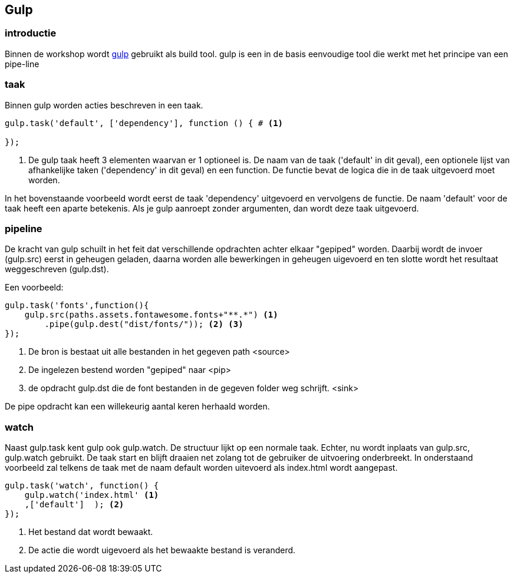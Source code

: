 <<<
== Gulp

=== introductie

Binnen de workshop wordt http://gulpjs.com[gulp] gebruikt als build tool. gulp is een in de basis eenvoudige tool die werkt met het principe van een pipe-line

=== taak
Binnen gulp worden acties beschreven in een taak.

[source,javascript]
----
gulp.task('default', ['dependency'], function () { # <1>

});
----
<1> De gulp taak heeft 3 elementen waarvan er 1 optioneel is. De naam van de taak
('default' in dit geval), een optionele lijst van afhankelijke taken ('dependency' in dit geval) en een function. De
functie bevat de logica die in de taak uitgevoerd moet worden.

In het bovenstaande voorbeeld wordt eerst de taak 'dependency' uitgevoerd en vervolgens de functie.
De naam 'default' voor de taak heeft een aparte betekenis. Als je gulp aanroept zonder argumenten, dan wordt deze taak
uitgevoerd.

=== pipeline

De kracht van gulp schuilt in het feit dat verschillende opdrachten achter elkaar "gepiped" worden. Daarbij
wordt de invoer (gulp.src) eerst in geheugen geladen, daarna worden alle bewerkingen in geheugen uigevoerd
en ten slotte wordt het resultaat weggeschreven (gulp.dst).

Een voorbeeld:
[source,javascript]
----
gulp.task('fonts',function(){
    gulp.src(paths.assets.fontawesome.fonts+"**.*") <1>
        .pipe(gulp.dest("dist/fonts/")); <2> <3>
});
----
<1> De bron is bestaat uit alle bestanden in het gegeven path <source>
<2> De ingelezen bestend worden "gepiped" naar <pip>
<3> de opdracht gulp.dst die de font bestanden in de gegeven folder weg schrijft. <sink>

De pipe opdracht kan een willekeurig aantal keren herhaald worden.

=== watch

Naast gulp.task kent gulp ook gulp.watch. De structuur lijkt op een normale taak. Echter, nu wordt inplaats
van gulp.src, gulp.watch gebruikt. De taak start en blijft draaien net zolang tot de gebruiker
de uitvoering onderbreekt. In onderstaand voorbeeld zal telkens de taak met de naam default worden
uitevoerd als index.html wordt aangepast.

[source, javascript]
----
gulp.task('watch', function() {
    gulp.watch('index.html' <1>
    ,['default']  ); <2>
});
----

<1> Het bestand dat wordt bewaakt.
<2> De actie die wordt uigevoerd als het bewaakte bestand is veranderd.

